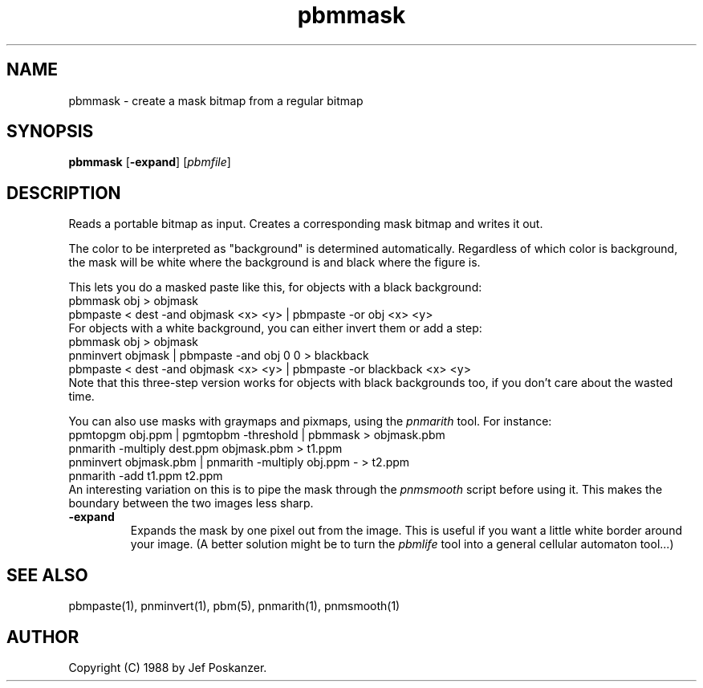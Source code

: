 .TH pbmmask 1 "08 August 1989"
.SH NAME
pbmmask - create a mask bitmap from a regular bitmap
.SH SYNOPSIS
.B pbmmask
.RB [ -expand ]
.RI [ pbmfile ]
.SH DESCRIPTION
Reads a portable bitmap as input.
Creates a corresponding mask bitmap and writes it out.
.PP
The color to be interpreted as "background" is determined automatically.
Regardless of which color is background, the mask will be white where
the background is and black where the figure is.
.PP
This lets you do a masked paste like this, for objects with a black background:
.nf
    pbmmask obj > objmask
    pbmpaste < dest -and objmask <x> <y> | pbmpaste -or obj <x> <y>
.fi
For objects with a white background, you can either invert them or
add a step:
.nf
    pbmmask obj > objmask
    pnminvert objmask | pbmpaste -and obj 0 0 > blackback
    pbmpaste < dest -and objmask <x> <y> | pbmpaste -or blackback <x> <y>
.fi
Note that this three-step version works for objects with black backgrounds
too, if you don't care about the wasted time.
.PP
You can also use masks with graymaps and pixmaps, using the
.I pnmarith
tool.  For instance:
.nf
    ppmtopgm obj.ppm | pgmtopbm -threshold | pbmmask > objmask.pbm
    pnmarith -multiply dest.ppm objmask.pbm > t1.ppm
    pnminvert objmask.pbm | pnmarith -multiply obj.ppm - > t2.ppm
    pnmarith -add t1.ppm t2.ppm
.fi
An interesting variation on this is to pipe the mask through the
.I pnmsmooth
script before using it.  This makes the boundary between the two images less
sharp.
.OPTIONS
.TP
.B -expand
Expands the mask by one pixel out from the image.
This is useful if you want a little white border around your image.
(A better solution might be to turn the
.I pbmlife
tool into a general cellular automaton tool...)
.SH "SEE ALSO"
pbmpaste(1), pnminvert(1), pbm(5), pnmarith(1), pnmsmooth(1)
.SH AUTHOR
Copyright (C) 1988 by Jef Poskanzer.
.\" Permission to use, copy, modify, and distribute this software and its
.\" documentation for any purpose and without fee is hereby granted, provided
.\" that the above copyright notice appear in all copies and that both that
.\" copyright notice and this permission notice appear in supporting
.\" documentation.  This software is provided "as is" without express or
.\" implied warranty.
